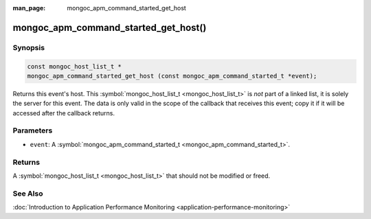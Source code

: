 :man_page: mongoc_apm_command_started_get_host

mongoc_apm_command_started_get_host()
=====================================

Synopsis
--------

.. code-block:: none

  const mongoc_host_list_t *
  mongoc_apm_command_started_get_host (const mongoc_apm_command_started_t *event);

Returns this event's host. This :symbol:`mongoc_host_list_t <mongoc_host_list_t>` is *not* part of a linked list, it is solely the server for this event. The data is only valid in the scope of the callback that receives this event; copy it if it will be accessed after the callback returns.

Parameters
----------

* ``event``: A :symbol:`mongoc_apm_command_started_t <mongoc_apm_command_started_t>`.

Returns
-------

A :symbol:`mongoc_host_list_t <mongoc_host_list_t>` that should not be modified or freed.

See Also
--------

:doc:`Introduction to Application Performance Monitoring <application-performance-monitoring>`

